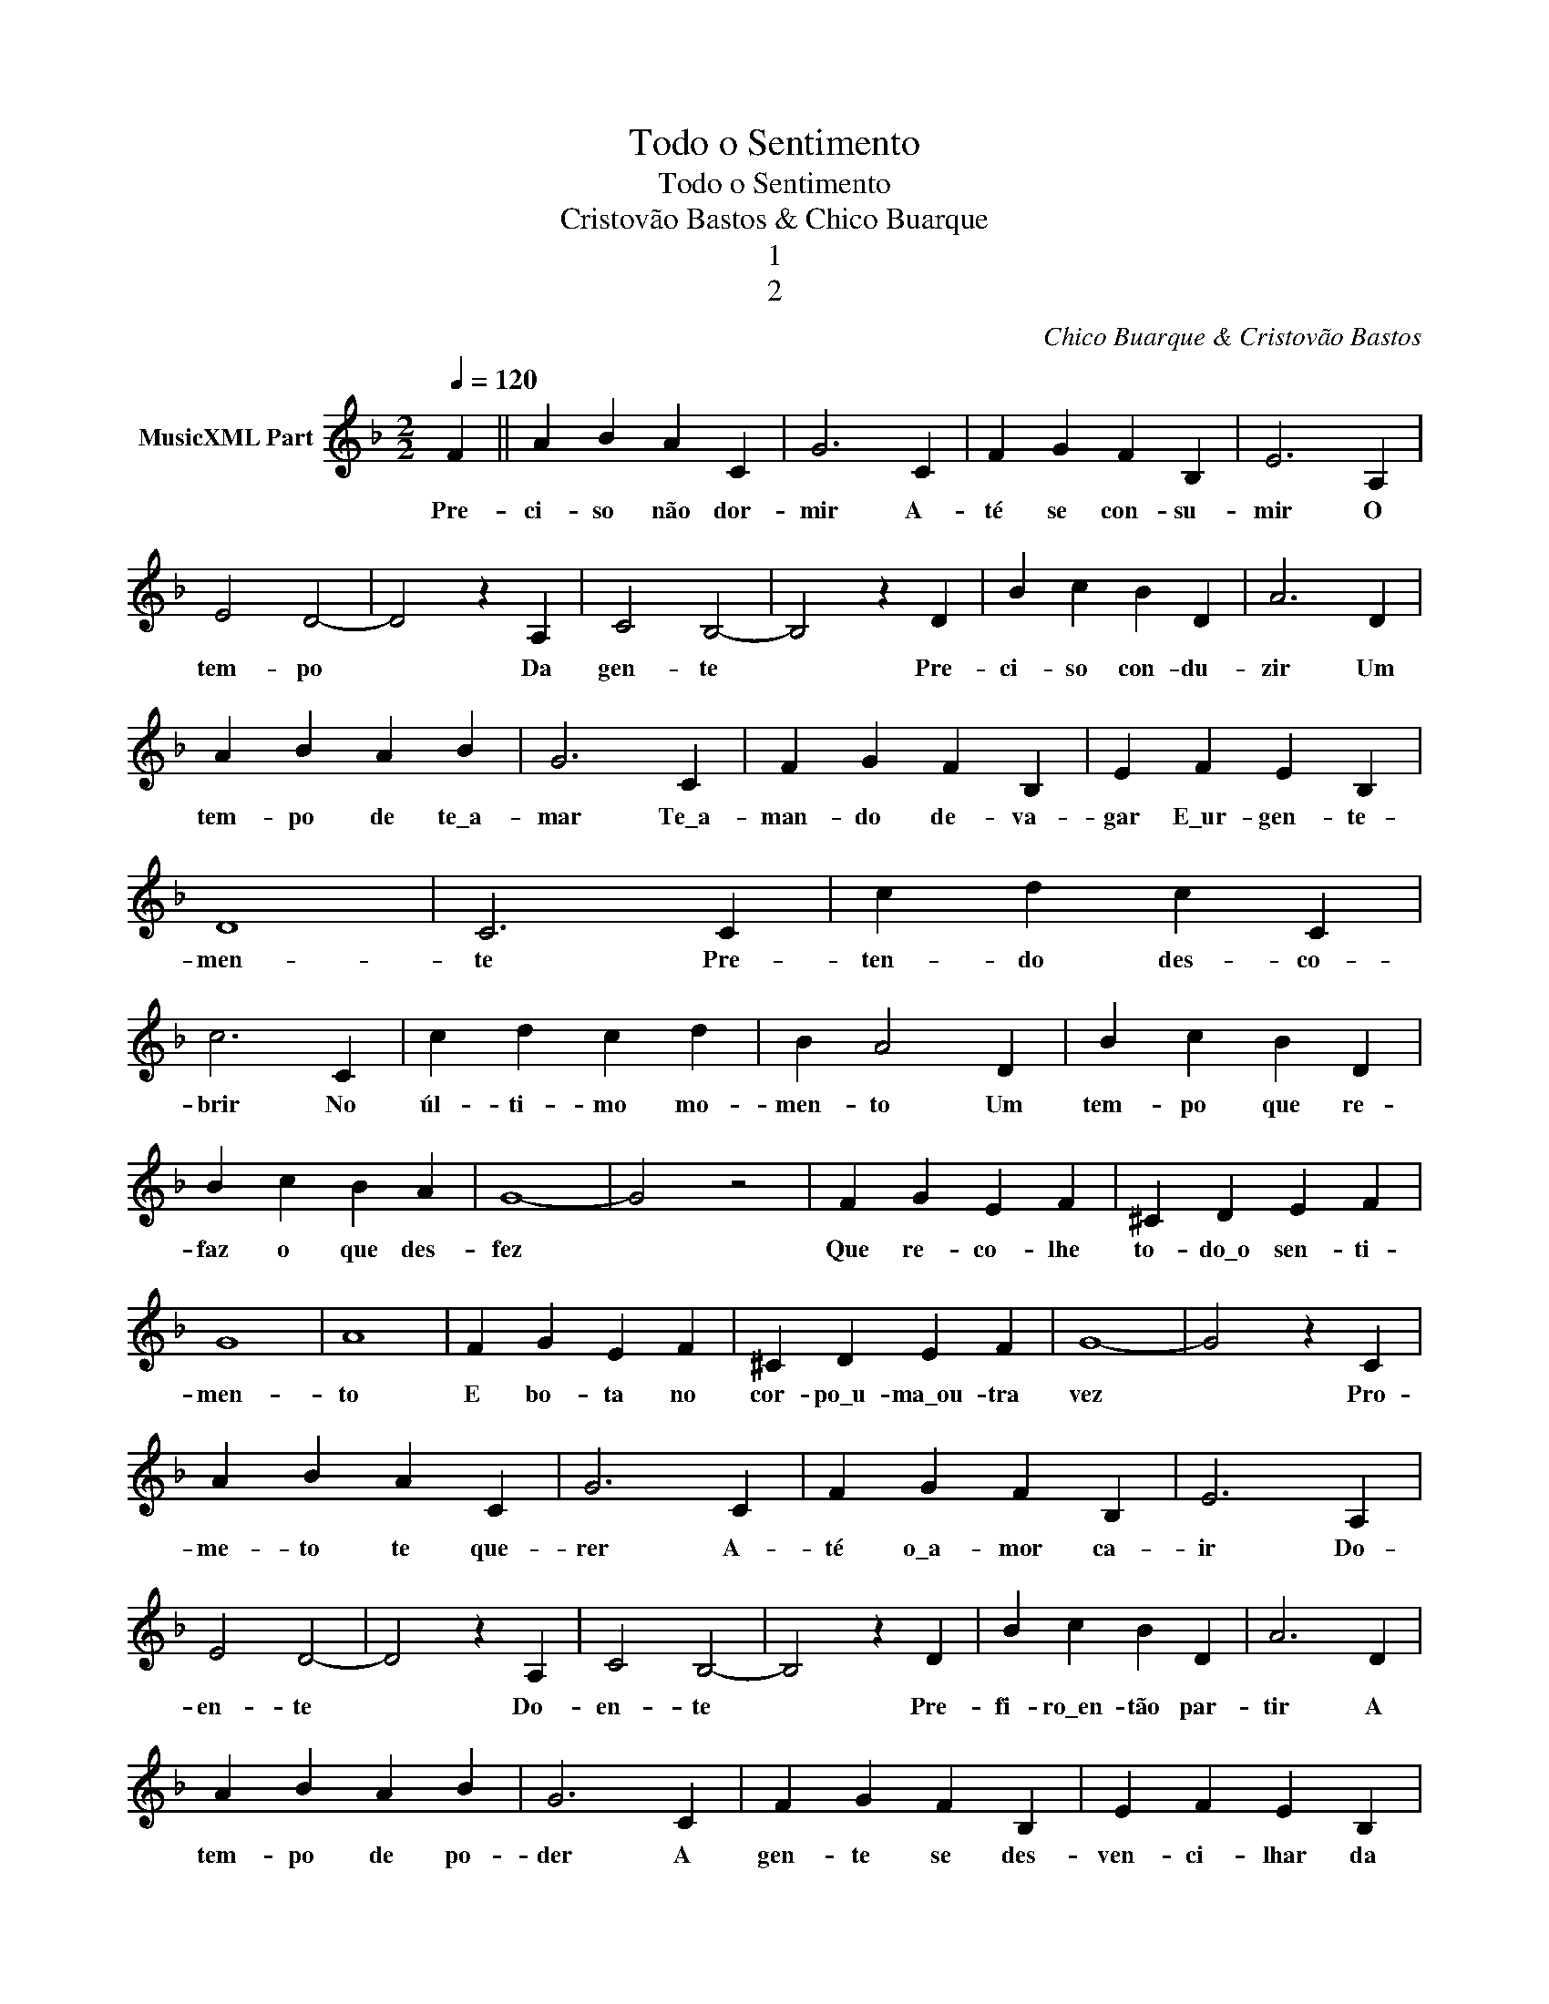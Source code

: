 X:1
T:Todo o Sentimento
T:Todo o Sentimento
T:Cristovão Bastos & Chico Buarque
T:1
T:2
C:Chico Buarque & Cristovão Bastos
Z:All Rights Reserved
L:1/4
Q:1/4=120
M:2/2
K:F
V:1 treble nm="MusicXML Part"
%%MIDI program 0
%%MIDI control 7 102
%%MIDI control 10 64
V:1
 F || A B A C | G3 C | F G F B, | E3 A, | E2 D2- | D2 z A, | C2 B,2- | B,2 z D | B c B D | A3 D | %11
w: Pre-|ci- so não dor-|mir A-|té se con- su-|mir O|tem- po|* Da|gen- te|* Pre-|ci- so con- du-|zir Um|
 A B A B | G3 C | F G F B, | E F E B, | D4 | C3 C | c d c C | c3 C | c d c d | B A2 D | B c B D | %22
w: tem- po de te\_a-|mar Te\_a-|man- do de- va-|gar E\_ur- gen- te-|men-|te Pre-|ten- do des- co-|brir No|úl- ti- mo mo-|men- to Um|tem- po que re-|
 B c B A | G4- | G2 z2 | F G E F | ^C D E F | G4 | A4 | F G E F | ^C D E F | G4- | G2 z C | %33
w: faz o que des-|fez||Que re- co- lhe|to- do\_o sen- ti-|men-|to|E bo- ta no|cor- po\_u- ma\_ou- tra|vez|* Pro-|
 A B A C | G3 C | F G F B, | E3 A, | E2 D2- | D2 z A, | C2 B,2- | B,2 z D | B c B D | A3 D | %43
w: me- to te que-|rer A-|té o\_a- mor ca-|ir Do-|en- te|* Do-|en- te|* Pre-|fi- ro\_en- tão par-|tir A|
 A B A B | G3 C | F G F B, | E F E B, | D4 | C3 C | c d c C | c3 c | c d c d | B2 A F | d _e d D | %54
w: tem- po de po-|der A|gen- te se des-|ven- ci- lhar da|gen-|te De-|pois de te per-|der Te\_en-|con- tro com cer-|te- za Tal-|vez num tem- po|
 c d c D | c4 | B4 | A B A B | A B A B | A B A B | A3 G | F/G/E/F/ ^C2- | C D E F | G3 A | B2 E2 | %65
w: da de- li- ca-|de-|za|On- de não di-|re- mos na- da|Na- da\_a- con- te-|ceu A-|pe- nas se- gui- rei|* co- mo\_en- can-|ta- do\_Ao|la- do-|
 F4 | z4 |] %67
w: teu||

